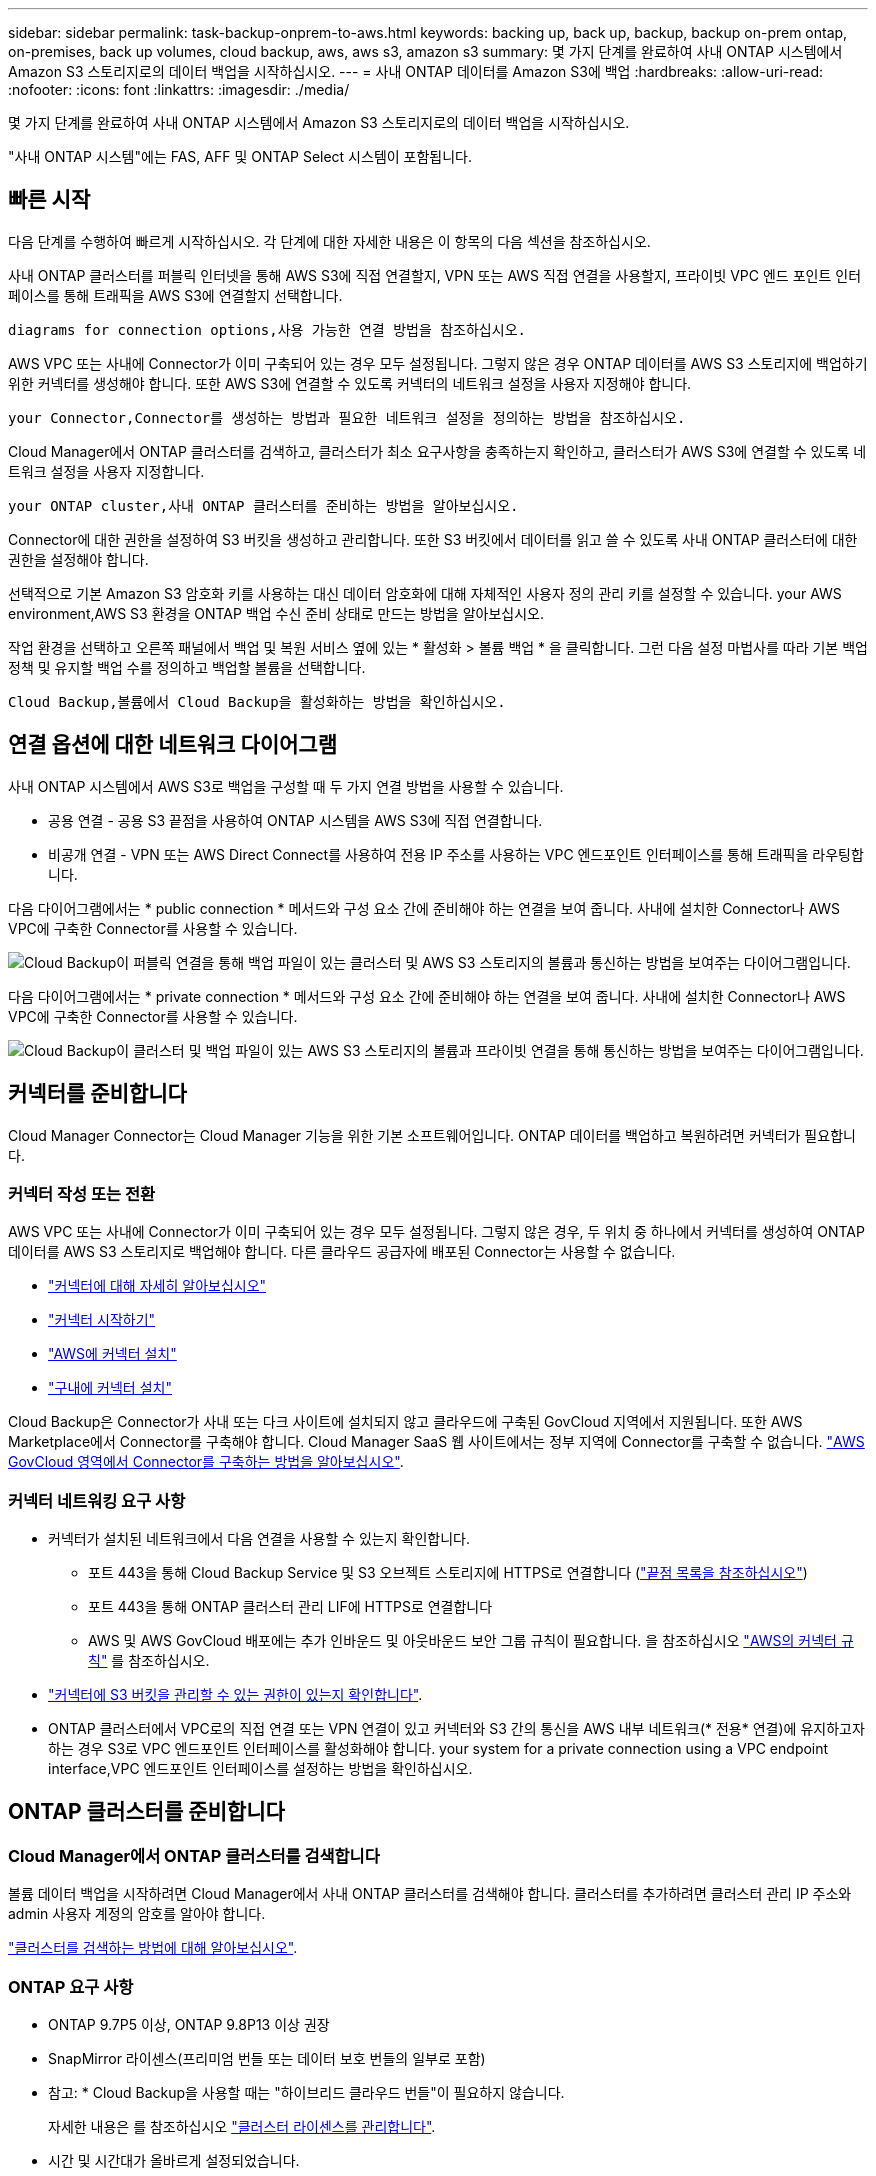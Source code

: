 ---
sidebar: sidebar 
permalink: task-backup-onprem-to-aws.html 
keywords: backing up, back up, backup, backup on-prem ontap, on-premises, back up volumes, cloud backup, aws, aws s3, amazon s3 
summary: 몇 가지 단계를 완료하여 사내 ONTAP 시스템에서 Amazon S3 스토리지로의 데이터 백업을 시작하십시오. 
---
= 사내 ONTAP 데이터를 Amazon S3에 백업
:hardbreaks:
:allow-uri-read: 
:nofooter: 
:icons: font
:linkattrs: 
:imagesdir: ./media/


[role="lead"]
몇 가지 단계를 완료하여 사내 ONTAP 시스템에서 Amazon S3 스토리지로의 데이터 백업을 시작하십시오.

"사내 ONTAP 시스템"에는 FAS, AFF 및 ONTAP Select 시스템이 포함됩니다.



== 빠른 시작

다음 단계를 수행하여 빠르게 시작하십시오. 각 단계에 대한 자세한 내용은 이 항목의 다음 섹션을 참조하십시오.

[role="quick-margin-para"]
사내 ONTAP 클러스터를 퍼블릭 인터넷을 통해 AWS S3에 직접 연결할지, VPN 또는 AWS 직접 연결을 사용할지, 프라이빗 VPC 엔드 포인트 인터페이스를 통해 트래픽을 AWS S3에 연결할지 선택합니다.

[role="quick-margin-para"]
 diagrams for connection options,사용 가능한 연결 방법을 참조하십시오.

[role="quick-margin-para"]
AWS VPC 또는 사내에 Connector가 이미 구축되어 있는 경우 모두 설정됩니다. 그렇지 않은 경우 ONTAP 데이터를 AWS S3 스토리지에 백업하기 위한 커넥터를 생성해야 합니다. 또한 AWS S3에 연결할 수 있도록 커넥터의 네트워크 설정을 사용자 지정해야 합니다.

[role="quick-margin-para"]
 your Connector,Connector를 생성하는 방법과 필요한 네트워크 설정을 정의하는 방법을 참조하십시오.

[role="quick-margin-para"]
Cloud Manager에서 ONTAP 클러스터를 검색하고, 클러스터가 최소 요구사항을 충족하는지 확인하고, 클러스터가 AWS S3에 연결할 수 있도록 네트워크 설정을 사용자 지정합니다.

[role="quick-margin-para"]
 your ONTAP cluster,사내 ONTAP 클러스터를 준비하는 방법을 알아보십시오.

[role="quick-margin-para"]
Connector에 대한 권한을 설정하여 S3 버킷을 생성하고 관리합니다. 또한 S3 버킷에서 데이터를 읽고 쓸 수 있도록 사내 ONTAP 클러스터에 대한 권한을 설정해야 합니다.

[role="quick-margin-para"]
선택적으로 기본 Amazon S3 암호화 키를 사용하는 대신 데이터 암호화에 대해 자체적인 사용자 정의 관리 키를 설정할 수 있습니다.  your AWS environment,AWS S3 환경을 ONTAP 백업 수신 준비 상태로 만드는 방법을 알아보십시오.

[role="quick-margin-para"]
작업 환경을 선택하고 오른쪽 패널에서 백업 및 복원 서비스 옆에 있는 * 활성화 > 볼륨 백업 * 을 클릭합니다. 그런 다음 설정 마법사를 따라 기본 백업 정책 및 유지할 백업 수를 정의하고 백업할 볼륨을 선택합니다.

[role="quick-margin-para"]
 Cloud Backup,볼륨에서 Cloud Backup을 활성화하는 방법을 확인하십시오.



== 연결 옵션에 대한 네트워크 다이어그램

사내 ONTAP 시스템에서 AWS S3로 백업을 구성할 때 두 가지 연결 방법을 사용할 수 있습니다.

* 공용 연결 - 공용 S3 끝점을 사용하여 ONTAP 시스템을 AWS S3에 직접 연결합니다.
* 비공개 연결 - VPN 또는 AWS Direct Connect를 사용하여 전용 IP 주소를 사용하는 VPC 엔드포인트 인터페이스를 통해 트래픽을 라우팅합니다.


다음 다이어그램에서는 * public connection * 메서드와 구성 요소 간에 준비해야 하는 연결을 보여 줍니다. 사내에 설치한 Connector나 AWS VPC에 구축한 Connector를 사용할 수 있습니다.

image:diagram_cloud_backup_onprem_aws_public.png["Cloud Backup이 퍼블릭 연결을 통해 백업 파일이 있는 클러스터 및 AWS S3 스토리지의 볼륨과 통신하는 방법을 보여주는 다이어그램입니다."]

다음 다이어그램에서는 * private connection * 메서드와 구성 요소 간에 준비해야 하는 연결을 보여 줍니다. 사내에 설치한 Connector나 AWS VPC에 구축한 Connector를 사용할 수 있습니다.

image:diagram_cloud_backup_onprem_aws_private.png["Cloud Backup이 클러스터 및 백업 파일이 있는 AWS S3 스토리지의 볼륨과 프라이빗 연결을 통해 통신하는 방법을 보여주는 다이어그램입니다."]



== 커넥터를 준비합니다

Cloud Manager Connector는 Cloud Manager 기능을 위한 기본 소프트웨어입니다. ONTAP 데이터를 백업하고 복원하려면 커넥터가 필요합니다.



=== 커넥터 작성 또는 전환

AWS VPC 또는 사내에 Connector가 이미 구축되어 있는 경우 모두 설정됩니다. 그렇지 않은 경우, 두 위치 중 하나에서 커넥터를 생성하여 ONTAP 데이터를 AWS S3 스토리지로 백업해야 합니다. 다른 클라우드 공급자에 배포된 Connector는 사용할 수 없습니다.

* https://docs.netapp.com/us-en/cloud-manager-setup-admin/concept-connectors.html["커넥터에 대해 자세히 알아보십시오"^]
* https://docs.netapp.com/us-en/cloud-manager-setup-admin/reference-checklist-cm.html["커넥터 시작하기"^]
* https://docs.netapp.com/us-en/cloud-manager-setup-admin/task-creating-connectors-aws.html["AWS에 커넥터 설치"^]
* https://docs.netapp.com/us-en/cloud-manager-setup-admin/task-installing-linux.html["구내에 커넥터 설치"^]


Cloud Backup은 Connector가 사내 또는 다크 사이트에 설치되지 않고 클라우드에 구축된 GovCloud 지역에서 지원됩니다. 또한 AWS Marketplace에서 Connector를 구축해야 합니다. Cloud Manager SaaS 웹 사이트에서는 정부 지역에 Connector를 구축할 수 없습니다. https://docs.netapp.com/us-en/cloud-manager-setup-admin/task-launching-aws-mktp.html#create-the-connector-in-an-aws-government-region["AWS GovCloud 영역에서 Connector를 구축하는 방법을 알아보십시오"].



=== 커넥터 네트워킹 요구 사항

* 커넥터가 설치된 네트워크에서 다음 연결을 사용할 수 있는지 확인합니다.
+
** 포트 443을 통해 Cloud Backup Service 및 S3 오브젝트 스토리지에 HTTPS로 연결합니다 (https://docs.netapp.com/us-en/cloud-manager-setup-admin/reference-checklist-cm.html["끝점 목록을 참조하십시오"^])
** 포트 443을 통해 ONTAP 클러스터 관리 LIF에 HTTPS로 연결합니다
** AWS 및 AWS GovCloud 배포에는 추가 인바운드 및 아웃바운드 보안 그룹 규칙이 필요합니다. 을 참조하십시오 https://docs.netapp.com/us-en/cloud-manager-setup-admin/reference-ports-aws.html["AWS의 커넥터 규칙"^] 를 참조하십시오.


* link:task-backup-onprem-to-aws.html#set-up-s3-permissions["커넥터에 S3 버킷을 관리할 수 있는 권한이 있는지 확인합니다"].
* ONTAP 클러스터에서 VPC로의 직접 연결 또는 VPN 연결이 있고 커넥터와 S3 간의 통신을 AWS 내부 네트워크(* 전용* 연결)에 유지하고자 하는 경우 S3로 VPC 엔드포인트 인터페이스를 활성화해야 합니다.  your system for a private connection using a VPC endpoint interface,VPC 엔드포인트 인터페이스를 설정하는 방법을 확인하십시오.




== ONTAP 클러스터를 준비합니다



=== Cloud Manager에서 ONTAP 클러스터를 검색합니다

볼륨 데이터 백업을 시작하려면 Cloud Manager에서 사내 ONTAP 클러스터를 검색해야 합니다. 클러스터를 추가하려면 클러스터 관리 IP 주소와 admin 사용자 계정의 암호를 알아야 합니다.

https://docs.netapp.com/us-en/cloud-manager-ontap-onprem/task-discovering-ontap.html["클러스터를 검색하는 방법에 대해 알아보십시오"^].



=== ONTAP 요구 사항

* ONTAP 9.7P5 이상, ONTAP 9.8P13 이상 권장
* SnapMirror 라이센스(프리미엄 번들 또는 데이터 보호 번들의 일부로 포함)
+
* 참고: * Cloud Backup을 사용할 때는 "하이브리드 클라우드 번들"이 필요하지 않습니다.

+
자세한 내용은 를 참조하십시오 https://docs.netapp.com/us-en/ontap/system-admin/manage-licenses-concept.html["클러스터 라이센스를 관리합니다"^].

* 시간 및 시간대가 올바르게 설정되었습니다.
+
자세한 내용은 를 참조하십시오 https://docs.netapp.com/us-en/ontap/system-admin/manage-cluster-time-concept.html["클러스터 시간을 구성합니다"^].





=== 클러스터 네트워킹 요구 사항

* 클러스터는 Connector에서 클러스터 관리 LIF로 인바운드 HTTPS 연결을 필요로 합니다.
* 인터클러스터 LIF는 백업할 볼륨을 호스팅하는 각 ONTAP 노드에 필요합니다. 이러한 인터클러스터 LIF는 오브젝트 저장소에 액세스할 수 있어야 합니다.
+
클러스터는 백업 및 복원 작업을 위해 클러스터 간 LIF에서 Amazon S3 스토리지로의 포트 443을 통한 아웃바운드 HTTPS 연결을 시작합니다. ONTAP는 오브젝트 스토리지 간에 데이터를 읽고 씁니다. 오브젝트 스토리지는 결코 시작할 수 없으며 단지 반응합니다.

* 인터클러스터 LIF는 ONTAP가 오브젝트 스토리지에 연결하는 데 사용해야 하는 _IPspace_와 연결되어야 합니다. https://docs.netapp.com/us-en/ontap/networking/standard_properties_of_ipspaces.html["IPspace에 대해 자세히 알아보십시오"^].
+
클라우드 백업을 설정하면 사용할 IPspace를 묻는 메시지가 표시됩니다. 이러한 LIF와 연결되는 IPspace를 선택해야 합니다. 이는 여러분이 생성한 "기본" IPspace 또는 사용자 지정 IPspace가 될 수 있습니다.

+
사용 중인 IPspace가 "기본값"과 다른 경우 오브젝트 스토리지에 액세스하려면 정적 라우트를 생성해야 할 수 있습니다.

+
IPspace 내의 모든 인터클러스터 LIF는 오브젝트 저장소에 대한 액세스 권한이 있어야 합니다. 현재 IPspace에 대해 이 기능을 구성할 수 없는 경우 모든 인터클러스터 LIF가 오브젝트 저장소에 액세스할 수 있는 전용 IPspace를 만들어야 합니다.

* 볼륨이 있는 스토리지 VM에 대해 DNS 서버가 구성되어 있어야 합니다. 자세한 내용은 를 참조하십시오 https://docs.netapp.com/us-en/ontap/networking/configure_dns_services_auto.html["SVM을 위한 DNS 서비스 구성"^].
* 필요한 경우, 포트 443을 통해 ONTAP에서 오브젝트 스토리지로 클라우드 백업 연결을 허용하고 포트 53(TCP/UDP)을 통해 스토리지 VM에서 DNS 서버로 이름 확인 트래픽을 허용하도록 방화벽 규칙을 업데이트합니다.
* AWS에서 S3 연결을 위해 전용 VPC 인터페이스 엔드포인트를 사용하는 경우 HTTPS/443을 사용하려면 S3 엔드포인트 인증서를 ONTAP 클러스터로 로드해야 합니다.  your system for a private connection using a VPC endpoint interface,VPC 엔드포인트 인터페이스를 설정하고 S3 인증서를 로드하는 방법을 알아보십시오.
* link:task-backup-onprem-to-aws.html#set-up-s3-permissions["ONTAP 클러스터에 S3 버킷을 액세스할 수 있는 권한이 있는지 확인합니다"].




== 라이센스 요구 사항을 확인합니다

* 클러스터에 Cloud Backup을 활성화하려면 먼저 AWS에서 PAYGO(Pay-as-you-Go) Cloud Manager Marketplace 오퍼링을 구독하거나 NetApp에서 Cloud Backup BYOL 라이센스를 구입하여 활성화해야 합니다. 이러한 라이센스는 사용자 계정용이며 여러 시스템에서 사용할 수 있습니다.
+
** Cloud Backup PAYGO 라이센스의 경우 에 대한 구독이 필요합니다 https://aws.amazon.com/marketplace/pp/prodview-oorxakq6lq7m4?sr=0-8&ref_=beagle&applicationId=AWSMPContessa["AWS Cloud Manager Marketplace 오퍼링"^] 를 사용하여 Cloud Backup을 선택합니다. Cloud Backup에 대한 청구는 이 구독을 통해 이루어집니다.
** Cloud Backup BYOL 라이센스의 경우, 라이센스 기간 및 용량 동안 서비스를 사용할 수 있도록 지원하는 NetApp의 일련 번호가 필요합니다. link:task-licensing-cloud-backup.html#use-a-cloud-backup-byol-license["BYOL 라이센스 관리 방법에 대해 알아보십시오"].


* 백업이 위치할 오브젝트 스토리지 공간에 대한 AWS 서브스크립션을 보유하고 있어야 합니다.
+
모든 지역의 사내 시스템에서 Amazon S3로 백업을 생성할 수 있습니다 https://cloud.netapp.com/cloud-volumes-global-regions["Cloud Volumes ONTAP가 지원되는 경우"^]AWS GovCloud 지역 포함. 서비스를 설정할 때 백업을 저장할 지역을 지정합니다.





== AWS 환경을 준비하십시오



=== S3 권한 설정

두 가지 권한 집합을 구성해야 합니다.

* Connector의 S3 버킷 생성 및 관리 권한
* S3 버킷에서 데이터를 읽고 쓸 수 있도록 사내 ONTAP 클러스터에 대한 권한.


.단계
. 다음 S3 권한(최신 버전)이 있는지 확인합니다 https://docs.netapp.com/us-en/cloud-manager-setup-admin/reference-permissions-aws.html["Cloud Manager 정책"^])는 Connector에 권한을 제공하는 IAM 역할의 일부입니다.
+
[source, json]
----
{
          "Sid": "backupPolicy",
          "Effect": "Allow",
          "Action": [
              "s3:DeleteBucket",
              "s3:GetLifecycleConfiguration",
              "s3:PutLifecycleConfiguration",
              "s3:PutBucketTagging",
              "s3:ListBucketVersions",
              "s3:GetObject",
              "s3:DeleteObject",
              "s3:PutObject",
              "s3:ListBucket",
              "s3:ListAllMyBuckets",
              "s3:GetBucketTagging",
              "s3:GetBucketLocation",
              "s3:GetBucketPolicyStatus",
              "s3:GetBucketPublicAccessBlock",
              "s3:GetBucketAcl",
              "s3:GetBucketPolicy",
              "s3:PutBucketPolicy",
              "s3:PutBucketPublicAccessBlock",
              "s3:PutEncryptionConfiguration",
              "s3:GetObjectVersionTagging",
              "s3:GetBucketObjectLockConfiguration",
              "s3:GetObjectVersionAcl",
              "s3:PutObjectTagging",
              "s3:DeleteObjectTagging",
              "s3:GetObjectRetention",
              "s3:DeleteObjectVersionTagging",
              "s3:PutBucketObjectLockConfiguration",
              "s3:ListBucketByTags",
              "s3:DeleteObjectVersion",
              "s3:GetObjectTagging",
              "s3:PutBucketVersioning",
              "s3:PutObjectVersionTagging",
              "s3:GetBucketVersioning",
              "s3:BypassGovernanceRetention",
              "s3:PutObjectRetention",
              "s3:GetObjectVersion",
              "athena:StartQueryExecution",
              "athena:GetQueryResults",
              "athena:GetQueryExecution",
              "glue:GetDatabase",
              "glue:GetTable",
              "glue:CreateTable",
              "glue:CreateDatabase",
              "glue:GetPartitions",
              "glue:BatchCreatePartition",
              "glue:BatchDeletePartition"
          ],
          "Resource": [
              "arn:aws:s3:::netapp-backup-*"
          ]
      },
----
+
버전 3.9.21 이상을 사용하여 Connector를 배포한 경우 이러한 권한은 이미 IAM 역할의 일부여야 합니다. 그렇지 않으면 누락된 권한을 추가해야 합니다. 특히 검색 및 복원에 필요한 "Athena" 및 "GLUE" 사용 권한이 있습니다. 를 참조하십시오 https://docs.aws.amazon.com/IAM/latest/UserGuide/access_policies_manage-edit.html["AWS 설명서: IAM 정책 편집"].

. 서비스를 활성화하면 백업 마법사에서 액세스 키와 암호 키를 입력하라는 메시지가 표시됩니다. 이러한 자격 증명은 ONTAP 클러스터에 전달되므로 ONTAP는 S3 버킷으로 데이터를 백업 및 복원할 수 있습니다. 이를 위해서는 다음과 같은 권한을 가진 IAM 사용자를 생성해야 합니다.
+
[source, json]
----
{
    "Version": "2012-10-17",
     "Statement": [
        {
           "Action": [
                "s3:GetObject",
                "s3:PutObject",
                "s3:DeleteObject",
                "s3:ListBucket",
                "s3:ListAllMyBuckets",
                "s3:GetBucketLocation",
                "s3:PutEncryptionConfiguration"
            ],
            "Resource": "arn:aws:s3:::netapp-backup-*",
            "Effect": "Allow",
            "Sid": "backupPolicy"
        }
    ]
}
----
+
를 참조하십시오 https://docs.aws.amazon.com/IAM/latest/UserGuide/id_roles_create_for-user.html["AWS 설명서: IAM 사용자에게 권한을 위임하기 위한 역할 생성"^] 를 참조하십시오.





=== 데이터 암호화를 위해 고객이 관리하는 AWS 키 설정

기본 Amazon S3 암호화 키를 사용하여 온프레미스 클러스터와 S3 버킷 사이에 전달된 데이터를 암호화하려는 경우 기본 설치에 해당 암호화 유형이 사용되기 때문에 모두 설정됩니다.

기본 키를 사용하는 대신 고객이 관리하는 키를 데이터 암호화에 사용하려면 Cloud Backup 마법사를 시작하기 전에 암호화 관리 키를 이미 설정해야 합니다. https://docs.netapp.com/us-en/cloud-manager-cloud-volumes-ontap/task-setting-up-kms.html["자신의 키를 사용하는 방법을 확인하십시오"^].



=== VPC 엔드포인트 인터페이스를 사용하여 전용 연결을 위해 시스템을 구성합니다

표준 공용 인터넷 연결을 사용하려는 경우 모든 권한은 Connector에 의해 설정되며 다른 작업은 필요하지 않습니다. 이 연결 유형은 에 나와 있습니다 link:task-backup-onprem-to-aws.html#network-diagrams-for-connection-options["첫 번째 다이어그램"].

사내 데이터 센터에서 VPC로 인터넷을 통해 보다 안전하게 연결하려면 백업 활성화 마법사에서 AWS PrivateLink 연결을 선택하는 옵션이 있습니다. VPN 또는 AWS Direct Connect를 사용하여 프라이빗 IP 주소를 사용하는 VPC 엔드포인트 인터페이스를 통해 사내 시스템을 연결하려는 경우 필요합니다. 이 연결 유형은 에 나와 있습니다 link:task-backup-onprem-to-aws.html#network-diagrams-for-connection-options["두 번째 다이어그램"].

. Amazon VPC 콘솔 또는 명령줄을 사용하여 인터페이스 엔드포인트 구성을 생성합니다. https://docs.aws.amazon.com/AmazonS3/latest/userguide/privatelink-interface-endpoints.html["Amazon S3에 AWS PrivateLink를 사용하는 방법에 대한 자세한 정보를 확인하십시오"^].
. Cloud Manager Connector와 연결된 보안 그룹 구성을 수정합니다. 정책을 "사용자 지정"("전체 액세스"에서)으로 변경해야 하며 반드시 다음을 수행해야 합니다  up S3 permissions,백업 정책에서 S3 권한을 추가합니다 앞서 설명한 것처럼.
+
image:screenshot_backup_aws_sec_group.png["Connector와 연결된 AWS 보안 그룹의 스크린샷"]

+
개인 엔드포인트와 통신하는 데 포트 80(HTTP)을 사용하는 경우 모두 설정됩니다. 지금 클러스터에서 Cloud Backup을 활성화할 수 있습니다.

+
개인 엔드포인트와 통신하는 데 포트 443(HTTPS)을 사용하는 경우 다음 4단계에 표시된 것처럼 VPC S3 엔드포인트에서 인증서를 복사하여 ONTAP 클러스터에 추가해야 합니다.

. AWS 콘솔에서 엔드포인트의 DNS 이름을 가져옵니다.
+
image:screenshot_endpoint_dns_aws_console.png["AWS 콘솔에서 VPC 엔드포인트의 DNS 이름 스크린샷"]

. VPC S3 엔드포인트에서 인증서를 가져옵니다. 당신은 이렇게 합니다 https://docs.netapp.com/us-en/cloud-manager-setup-admin/task-managing-connectors.html#connect-to-the-linux-vm["Cloud Manager Connector를 호스팅하는 VM에 로그인합니다"^] 다음 명령을 실행합니다. 엔드포인트의 DNS 이름을 입력할 때 "*"를 대체하여 "bucket"을 앞에 추가합니다.
+
[source, text]
----
[ec2-user@ip-10-160-4-68 ~]$ openssl s_client -connect bucket.vpce-0ff5c15df7e00fbab-yxs7lt8v.s3.us-west-2.vpce.amazonaws.com:443 -showcerts
----
. 이 명령의 출력에서 S3 인증서(BEGIN /end certificate 태그 사이에 있는 모든 데이터)를 복사합니다.
+
[source, text]
----
Certificate chain
0 s:/CN=s3.us-west-2.amazonaws.com`
   i:/C=US/O=Amazon/OU=Server CA 1B/CN=Amazon
-----BEGIN CERTIFICATE-----
MIIM6zCCC9OgAwIBAgIQA7MGJ4FaDBR8uL0KR3oltTANBgkqhkiG9w0BAQsFADBG
…
…
GqvbOz/oO2NWLLFCqI+xmkLcMiPrZy+/6Af+HH2mLCM4EsI2b+IpBmPkriWnnxo=
-----END CERTIFICATE-----
----
. ONTAP 클러스터 CLI에 로그인하여 다음 명령을 사용하여 복사한 인증서를 적용합니다(자체 스토리지 VM 이름 대체).
+
[source, text]
----
cluster1::> security certificate install -vserver cluster1 -type server-ca
Please enter Certificate: Press <Enter> when done
----




== 클라우드 백업 활성화

사내 작업 환경에서 언제든지 직접 Cloud Backup을 사용할 수 있습니다.

.단계
. Canvas에서 작업 환경을 선택하고 오른쪽 패널의 백업 및 복원 서비스 옆에 있는 * 활성화 > 볼륨 백업 * 을 클릭합니다.
+
백업에 대한 Amazon S3 대상이 Canvas에서 작업 환경으로 존재하는 경우 클러스터를 Amazon S3 작업 환경으로 끌어서 설정 마법사를 시작할 수 있습니다.

+
image:screenshot_backup_onprem_enable.png["작업 환경을 선택한 후 사용할 수 있는 백업 및 앰프, 복원 활성화 버튼이 표시된 스크린샷"]

. 공급자로서 Amazon Web Services를 선택하고 * 다음 * 을 클릭합니다.
. 제공업체 세부사항을 입력하고 * 다음 * 을 클릭합니다.
+
.. 백업을 저장하는 데 사용되는 AWS 계정, AWS 액세스 키 및 비밀 키
+
액세스 키 및 비밀 키는 ONTAP 클러스터에 S3 버킷을 액세스할 수 있도록 생성한 IAM 사용자를 위한 것입니다.

.. 백업이 저장될 AWS 영역입니다.
.. 기본 Amazon S3 암호화 키를 사용할지, AWS 계정에서 고객이 직접 관리하는 키를 선택할지 상관없이 데이터 암호화를 관리하게 됩니다. (https://docs.netapp.com/us-en/cloud-manager-cloud-volumes-ontap/task-setting-up-kms.html["자신의 키를 사용하는 방법을 확인하십시오"])를 클릭합니다.
+
image:screenshot_backup_provider_settings_aws.png["ONTAP 시스템에서 AWS S3로 볼륨을 백업할 때의 클라우드 공급자 세부 정보를 보여 주는 스크린샷"]



. 계정에 대한 기존 Cloud Backup 라이센스가 없는 경우 이 시점에서 사용할 충전 방법 유형을 선택하라는 메시지가 표시됩니다. AWS에서 PAYGO(Pay-as-you-Go) Cloud Manager Marketplace 오퍼링을 구독하거나(또는 구독을 여러 개 선택한 경우) NetApp에서 Cloud Backup BYOL 라이센스를 구입하여 활성화할 수 있습니다. link:task-licensing-cloud-backup.html["Cloud Backup 라이센스를 설정하는 방법에 대해 알아보십시오."]
. 네트워킹 세부 정보를 입력하고 * 다음 * 을 클릭합니다.
+
.. 백업할 볼륨이 상주하는 ONTAP 클러스터의 IPspace 이 IPspace용 인터클러스터 LIF는 아웃바운드 인터넷 액세스를 가져야 합니다.
.. 필요에 따라 이전에 구성한 AWS PrivateLink를 사용할지 여부를 선택합니다. https://docs.aws.amazon.com/AmazonS3/latest/userguide/privatelink-interface-endpoints.html["Amazon S3에 AWS PrivateLink를 사용하는 방법에 대한 자세한 정보를 확인하십시오"^].
+
image:screenshot_backup_onprem_aws_networking.png["ONTAP 시스템에서 AWS S3로 볼륨을 백업할 때의 네트워킹 세부 정보를 보여 주는 스크린샷"]



. 기본 정책에 사용할 백업 정책 세부 정보를 입력하고 * 다음 * 을 클릭합니다. 기존 정책을 선택하거나 각 섹션에 선택 항목을 입력하여 새 정책을 생성할 수 있습니다.
+
.. 기본 정책의 이름을 입력합니다. 이름을 변경할 필요가 없습니다.
.. 백업 스케줄을 정의하고 보존할 백업 수를 선택합니다. link:concept-ontap-backup-to-cloud.html#customizable-backup-schedule-and-retention-settings["선택할 수 있는 기존 정책 목록을 봅니다"^].
.. 선택적으로 ONTAP 9.11.1 이상을 사용하는 경우 _DataLock 및 랜섬웨어 보호 설정 중 하나를 구성하여 삭제와 랜섬웨어 공격으로부터 백업을 보호할 수 있습니다. _DataLock_은 백업 파일이 수정되거나 삭제되지 않도록 보호하고, 백업 파일을 검색하여 백업 파일에서 랜섬웨어 공격의 증거를 찾습니다. link:concept-cloud-backup-policies.html#datalock-and-ransomware-protection["사용 가능한 DataLock 설정에 대해 자세히 알아보십시오"^].
.. 선택적으로 ONTAP 9.10.1 이상을 사용하는 경우 추가 비용 최적화를 위해 일정 일 후에 S3 Glacier 또는 S3 Glacier Deep Archive 스토리지에 백업을 계층화할 수 있습니다. link:reference-aws-backup-tiers.html["아카이브 계층 사용에 대해 자세히 알아보십시오"^].
+
image:screenshot_backup_policy_aws.png["스케줄 및 백업 보존을 선택할 수 있는 Cloud Backup 설정을 보여 주는 스크린샷"]

+
* 중요: * DataLock을 사용하려는 경우 Cloud Backup을 활성화할 때 첫 번째 정책에서 활성화해야 합니다.



. Select Volumes(볼륨 선택) 페이지의 기본 백업 정책을 사용하여 백업할 볼륨을 선택합니다. 특정 볼륨에 서로 다른 백업 정책을 할당하려는 경우 추가 정책을 생성하여 나중에 해당 볼륨에 적용할 수 있습니다.
+
** 모든 볼륨을 백업하려면 제목 행(image:button_backup_all_volumes.png[""])를 클릭합니다.
** 개별 볼륨을 백업하려면 각 볼륨에 대한 확인란을 선택합니다(image:button_backup_1_volume.png[""])를 클릭합니다.
+
image:screenshot_backup_select_volumes.png["백업할 볼륨을 선택하는 스크린샷"]



+
나중에 추가된 모든 볼륨에 백업을 사용하려면 "Automatically back up future volumes..." 확인란을 선택하기만 하면 됩니다. 이 설정을 비활성화하면 이후 볼륨에 대해 백업을 수동으로 활성화해야 합니다.

. 백업 활성화 * 를 클릭하면 Cloud Backup이 볼륨의 초기 백업을 시작합니다.


Cloud Backup은 선택한 각 볼륨의 초기 백업을 시작하고, 백업 상태를 모니터링할 수 있도록 Volume Backup Dashboard가 표시됩니다.

가능합니다 link:task-manage-backups-ontap.html["볼륨에 대한 백업을 시작 및 중지하거나 백업 일정을 변경합니다"^]. 또한 가능합니다 link:task-restore-backups-ontap.html["백업 파일에서 전체 볼륨 또는 개별 파일을 복원합니다"^] AWS의 Cloud Volumes ONTAP 시스템 또는 사내 ONTAP 시스템으로 전환
